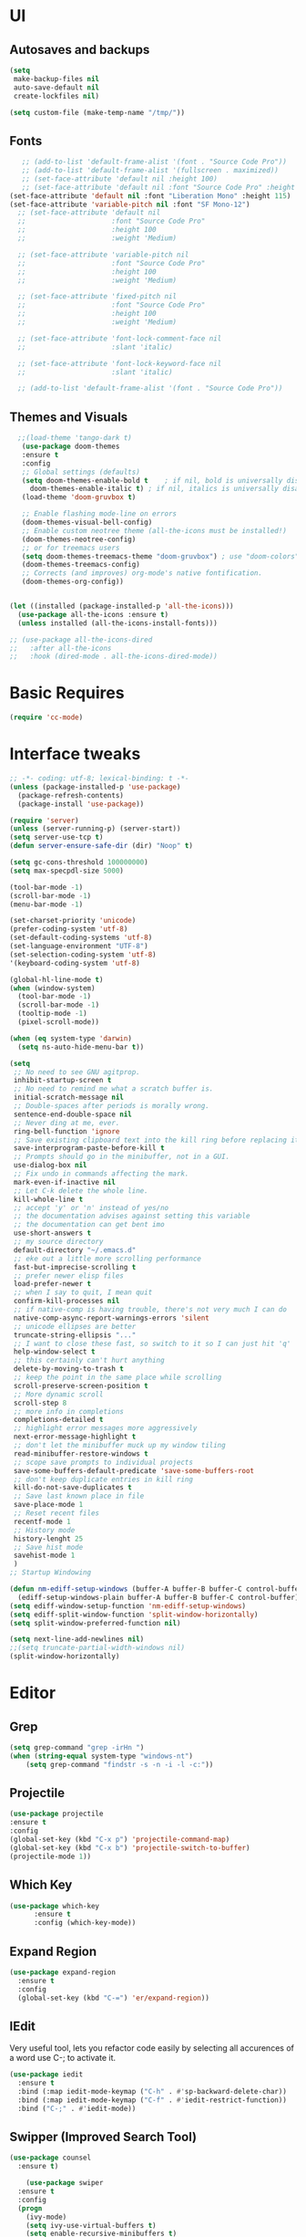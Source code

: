 * UI
** Autosaves and backups
#+begin_src emacs-lisp
  (setq
   make-backup-files nil
   auto-save-default nil
   create-lockfiles nil)

  (setq custom-file (make-temp-name "/tmp/"))
#+end_src
** Fonts
#+BEGIN_SRC emacs-lisp
     ;; (add-to-list 'default-frame-alist '(font . "Source Code Pro"))
     ;; (add-to-list 'default-frame-alist '(fullscreen . maximized))
     ;; (set-face-attribute 'default nil :height 100)
     ;; (set-face-attribute 'default nil :font "Source Code Pro" :height 100)
  (set-face-attribute 'default nil :font "Liberation Mono" :height 115)
  (set-face-attribute 'variable-pitch nil :font "SF Mono-12")
    ;; (set-face-attribute 'default nil
    ;;                     :font "Source Code Pro"
    ;;                     :height 100
    ;;                     :weight 'Medium)

    ;; (set-face-attribute 'variable-pitch nil
    ;;                     :font "Source Code Pro"
    ;;                     :height 100
    ;;                     :weight 'Medium)

    ;; (set-face-attribute 'fixed-pitch nil
    ;;                     :font "Source Code Pro"
    ;;                     :height 100
    ;;                     :weight 'Medium)

    ;; (set-face-attribute 'font-lock-comment-face nil
    ;;                     :slant 'italic)

    ;; (set-face-attribute 'font-lock-keyword-face nil
    ;;                     :slant 'italic)

    ;; (add-to-list 'default-frame-alist '(font . "Source Code Pro"))
 #+END_SRC

** Themes and Visuals
#+begin_src emacs-lisp
    ;;(load-theme 'tango-dark t)
     (use-package doom-themes
     :ensure t
     :config
     ;; Global settings (defaults)
     (setq doom-themes-enable-bold t    ; if nil, bold is universally disabled
	   doom-themes-enable-italic t) ; if nil, italics is universally disabled
     (load-theme 'doom-gruvbox t)

     ;; Enable flashing mode-line on errors
     (doom-themes-visual-bell-config)
     ;; Enable custom neotree theme (all-the-icons must be installed!)
     (doom-themes-neotree-config)
     ;; or for treemacs users
     (setq doom-themes-treemacs-theme "doom-gruvbox") ; use "doom-colors" for less minimal icon theme
     (doom-themes-treemacs-config)
     ;; Corrects (and improves) org-mode's native fontification.
     (doom-themes-org-config))


  (let ((installed (package-installed-p 'all-the-icons)))
    (use-package all-the-icons :ensure t)
    (unless installed (all-the-icons-install-fonts)))

  ;; (use-package all-the-icons-dired
  ;;   :after all-the-icons
  ;;   :hook (dired-mode . all-the-icons-dired-mode))
  #+end_src

  
* Basic Requires
#+BEGIN_SRC emacs-lisp
 (require 'cc-mode)
#+END_SRC

* Interface tweaks
#+begin_src emacs-lisp
  ;; -*- coding: utf-8; lexical-binding: t -*-
  (unless (package-installed-p 'use-package)
    (package-refresh-contents)
    (package-install 'use-package))

  (require 'server)
  (unless (server-running-p) (server-start))
  (setq server-use-tcp t)
  (defun server-ensure-safe-dir (dir) "Noop" t)

  (setq gc-cons-threshold 100000000)
  (setq max-specpdl-size 5000)

  (tool-bar-mode -1)
  (scroll-bar-mode -1)
  (menu-bar-mode -1)

  (set-charset-priority 'unicode)
  (prefer-coding-system 'utf-8)
  (set-default-coding-systems 'utf-8)
  (set-language-environment "UTF-8")
  (set-selection-coding-system 'utf-8)
  '(keyboard-coding-system 'utf-8)

  (global-hl-line-mode t)
  (when (window-system)
    (tool-bar-mode -1)
    (scroll-bar-mode -1)
    (tooltip-mode -1)
    (pixel-scroll-mode))

  (when (eq system-type 'darwin)
    (setq ns-auto-hide-menu-bar t))

  (setq
   ;; No need to see GNU agitprop.
   inhibit-startup-screen t
   ;; No need to remind me what a scratch buffer is.
   initial-scratch-message nil
   ;; Double-spaces after periods is morally wrong.
   sentence-end-double-space nil
   ;; Never ding at me, ever.
   ring-bell-function 'ignore
   ;; Save existing clipboard text into the kill ring before replacing it.
   save-interprogram-paste-before-kill t
   ;; Prompts should go in the minibuffer, not in a GUI.
   use-dialog-box nil
   ;; Fix undo in commands affecting the mark.
   mark-even-if-inactive nil
   ;; Let C-k delete the whole line.
   kill-whole-line t
   ;; accept 'y' or 'n' instead of yes/no
   ;; the documentation advises against setting this variable
   ;; the documentation can get bent imo
   use-short-answers t
   ;; my source directory
   default-directory "~/.emacs.d"
   ;; eke out a little more scrolling performance
   fast-but-imprecise-scrolling t
   ;; prefer newer elisp files
   load-prefer-newer t
   ;; when I say to quit, I mean quit
   confirm-kill-processes nil
   ;; if native-comp is having trouble, there's not very much I can do
   native-comp-async-report-warnings-errors 'silent
   ;; unicode ellipses are better
   truncate-string-ellipsis "..."
   ;; I want to close these fast, so switch to it so I can just hit 'q'
   help-window-select t
   ;; this certainly can't hurt anything
   delete-by-moving-to-trash t
   ;; keep the point in the same place while scrolling
   scroll-preserve-screen-position t
   ;; More dynamic scroll
   scroll-step 8
   ;; more info in completions
   completions-detailed t
   ;; highlight error messages more aggressively
   next-error-message-highlight t
   ;; don't let the minibuffer muck up my window tiling
   read-minibuffer-restore-windows t
   ;; scope save prompts to individual projects
   save-some-buffers-default-predicate 'save-some-buffers-root
   ;; don't keep duplicate entries in kill ring
   kill-do-not-save-duplicates t
   ;; Save last known place in file
   save-place-mode 1
   ;; Reset recent files
   recentf-mode 1
   ;; History mode
   history-lenght 25
   ;; Save hist mode
   savehist-mode 1
   )
  ;; Startup Windowing

  (defun nm-ediff-setup-windows (buffer-A buffer-B buffer-C control-buffer)
    (ediff-setup-windows-plain buffer-A buffer-B buffer-C control-buffer))
  (setq ediff-window-setup-function 'nm-ediff-setup-windows)
  (setq ediff-split-window-function 'split-window-horizontally)
  (setq split-window-preferred-function nil)

  (setq next-line-add-newlines nil)
  ;;(setq truncate-partial-width-windows nil)
  (split-window-horizontally)
  #+end_src
* Editor
** Grep
#+BEGIN_SRC emacs-lisp
(setq grep-command "grep -irHn ")
(when (string-equal system-type "windows-nt")
    (setq grep-command "findstr -s -n -i -l -c:"))
    #+END_SRC

** Projectile
#+BEGIN_SRC emacs-lisp
  (use-package projectile
  :ensure t
  :config
  (global-set-key (kbd "C-x p") 'projectile-command-map)
  (global-set-key (kbd "C-x b") 'projectile-switch-to-buffer)
  (projectile-mode 1))
#+END_SRC

** Which Key
#+begin_src emacs-lisp
(use-package which-key
      :ensure t
      :config (which-key-mode))
#+end_src

** Expand Region
#+begin_src emacs-lisp
  (use-package expand-region
    :ensure t
    :config
    (global-set-key (kbd "C-=") 'er/expand-region))
#+end_src

** IEdit
Very useful tool, lets you refactor code easily by selecting all accurences of a word
use C-; to activate it.
#+begin_src emacs-lisp
  (use-package iedit
    :ensure t
    :bind (:map iedit-mode-keymap ("C-h" . #'sp-backward-delete-char))
    :bind (:map iedit-mode-keymap ("C-f" . #'iedit-restrict-function))
    :bind ("C-;" . #'iedit-mode))
#+end_src
** Swipper (Improved Search Tool)
#+begin_src emacs-lisp
  (use-package counsel
	:ensure t)

      (use-package swiper
	:ensure t
	:config
	(progn
	  (ivy-mode)
	  (setq ivy-use-virtual-buffers t)
	  (setq enable-recursive-minibuffers t)
	  ;; enable this if you want `swiper' to use it
	  (setq search-default-mode #'char-fold-to-regexp)
	  
	  (global-set-key "\C-s" 'swiper)
	  (global-set-key (kbd "C-c C-r") 'ivy-resume)
	  (global-set-key (kbd "<f6>") 'ivy-resume)
	  (global-set-key (kbd "M-x") 'counsel-M-x)
	  (global-set-key (kbd "M-f") 'counsel-find-file)
	  (global-set-key (kbd "<f1> f") 'counsel-describe-function)
	  (global-set-key (kbd "<f1> v") 'counsel-describe-variable)
	  (global-set-key (kbd "<f1> 1") 'counsel-describe-symbol)
	  (global-set-key (kbd "<f1> l") 'counsel-find-library)
	  (global-set-key (kbd "<f2> i") 'counsel-info-lookup-symbol)
	  (global-set-key (kbd "<f2> u") 'counsel-unicode-char)
	  (global-set-key (kbd "C-c g") 'counsel-git)
	  (global-set-key (kbd "C-c j") 'counsel-git-grep)
	  (global-set-key (kbd "C-c k") 'counsel-grep)
	  (global-set-key (kbd "C-x l") 'counsel-locate)
	  (global-set-key (kbd "C-S-o") 'counsel-rhythmbox)
	  (define-key minibuffer-local-map (kbd "C-r") 'counsel-minibuffer-history)
	  ))
#+end_src

** Company
#+BEGIN_SRC emacs-lisp
  (use-package company
    :ensure t
    :config
    (setq company-idle-mode 0)
    (setq company-minimum-prefix 2)
    (add-hook 'c++-mode-hook 'company-mode)
    (add-hook 'c-mode-hook 'company-mode))

#+END_SRC

** Yasnippet
- Used for using snippets for for loops, main declarations etc
#+begin_src emacs-lisp
  (use-package yasnippet
    :ensure t
    :config
    (setq yas-snippet-dir '(~/.emacs.d/plugins/yasnippet))
    (yas-global-mode 1))
#+end_src

** Better Matching funcs
#+begin_src emacs-lisp
   ;; better matching for finding buffers
  (setq ido-enable-flex-matching t)
  (setq ido-everywhere t)
  (ido-mode 1)
  (defalias 'list-buffers 'ibuffer)
#+end_src

** Smartparens
#+BEGIN_SRC emacs-lisp
  (use-package smartparens
    :ensure t
    :config
    (use-package smartparens-config))
#+END_SRC

** DumbJump
#+BEGIN_SRC emacs-lisp
  (use-package dumb-jump
    :ensure t
    :init
    (setq xref-show-definitions-function #'xref-show-definitions-completing-read)
    :config
    (setq dumb-jump-force-searcher nil)
    (add-hook 'xref-backend-functions #'dumb-jump-xref-activate))
#+END_SRC

* Coding
** Basic hooks
#+begin_src emacs-lisp
  (add-hook 'prog-mode-hook
	    (lambda () (interactive)
	      (setq show-trailing-whitespace 1)))
#+end_src
** Configuring modes for extensions 
#+begin_src emacs-lisp
  ;;Add extensions
  (setq auto-mode-alist
	(append
	 '(("\\.cpp$"   . c++-mode)
	   ("\\.hpp$"    . c++-mode)
	   ("\\.c$"      . c++-mode)
	   ("\\.h$"      . c++-mode)
	   ("\\.inl$"    . c++-mode)
	   ("\\.hpp$"    . c++-mode)
	   ("\\.txt$"    . indented-text-mode)
	   ("\\.lua$"    . lua-mode))
	 auto-mode-alist))
#+end_src
** C++ Mode
#+begin_src emacs-lisp
   (defconst ry-c-style
    '((c-electric-pound-behavior . nil)
     (c-tab-always-indent       . t)
     (c-hanging-braces-alist    . ((class-open)
				      (class-close)
				      (defun-open)
				      (defun-close)
				      (inline-open)
				      (inline-close)
				      (brace-list-open)
				      (brace-list-close)
				      (brace-list-intro)
				      (brace-list-entry)
				      (block-open)
				      (block-close)
				      (substatement-open)
				      (state-case-open)
				      (class-open)))
      (c-hanging-colons-alist    . ((inher-intro)
				   (case-label)
				   (label)
				   (access-label)
				   (access-key)
				   (member-init-intro)))
      (c-cleanup-list            . (scope-operator
				   list-close-comma
				   defun-close-semi))
      (c-offsets-alist           . ((arglist-close         . c-lineup-arglist)
				   (label                 . -4)
				   (access-label          . -4)
				   (substatement-open     . 0)
				   (statement-case-intro  . 0)
				   (statement-case-open   . 4)
				   (statement-block-intro . c-lineup-for)
				   (block-open            . c-lineup-assignments)
				   (statement-cont        . (c-lineup-assignments 4))
				   (inexpr-class          . c-lineup-arglist-intro-after-paren)
				   (case-label            . 4)
				   (block-open            . 0)
				   (inline-open           . 0)
				   (innamespace           . 0)
				   (topmost-intro-cont    . 0) ; recently changed
				   (knr-argdecl-intro     . -4)
				   (brace-entry-open      . c-lineup-assignments)
				   (brace-list-open       . (c-lineup-arglist-intro-after-paren c-lineup-assignments))
				   (brace-list-open       . (c-lineup-assignments 0))
				   (brace-list-open	 . 0)
				   (brace-list-intro      . 4)
				   (brace-list-entry      . 0)
				   (brace-list-close      . 0)))
	   (c-echo-syntactic-information-p . t))
	   "ry-c-style")

   (defun ry-c-style-hook-notabs ()
     (c-add-style "ryc" ry-c-style t)
     (setq tab-width 4)
     (c-set-offset 'innamespace 0)
     (c-toggle-auto-hungry-state 1)
     (setq c-hanging-semi&comma-criteria '((lambda () 'stop)))
     (setq electric-pair-inhibit-predicate
	   (lambda (c)
	     (if (char-equal c ?\') t (electric-pair-default-inhibit c))))
     ;;(sp-pair "'" nil :actions :rem)
     ;;(setq sp-highlight-pair-overlay nil)
     (defadvice align-regexp (around align-regexp-with-spaces activate)
       (let ((indent-tabs-mode nil))
	 ad-do-it)))

   (defun psj-c-style-gl ()
     (setq indent-tabs-mode 'only)
     (defadvice align-regexp (around align-regexp-with-spaces activate)
       (let ((indent-tabs-mode nil))
	 ad-do-it)))

   (defun my-move-function-up ()
     "Move current function up."
     (interactive)
     (save-excursion
       (c-mark-function)
       (let ((fun-beg (point))
	     (fun-end (mark)))
	 (transpose-regions (progn
			      (c-beginning-of-defun 1)
			      (point))
			    (progn
			      (c-end-of-defun 1)
			      (point))
			    fun-beg fun-end))))

  (defun my-move-function-down ()
     "Move current function down."
     (interactive)
     (save-excursion
       (c-mark-function)
       (let ((fun-beg (point))
	     (fun-end (mark)))
	 (transpose-regions fun-beg fun-end
			    (progn
			      (c-beginning-of-defun -1)
			      (point))
			    (progn
			      (c-end-of-defun 1)
			      (point))))))


  (add-hook 'c-mode-common-hook 'ry-c-style-hook-notabs)
  (add-hook 'c-mode-common-hook 'psj-c-style-gl)
  (add-hook 'c-mode-hook 'display-line-numbers-mode)
  (add-hook 'c++-mode-hook 'display-line-numbers-mode)
  ;;(add-hook 'c-mode-common-hook #'rainbow-delimiters-mode)
  ;;Disable word wrapping
  (add-hook 'c-mode-common-hook 'toggle-truncate-lines nil)

  ;;Red TODOS
  (setq fixme-modes '(c++-mode c-mode emacs-lisp-mode))
  (make-face 'font-lock-fixme-face)
  (make-face 'font-lock-note-face)
  (mapc (lambda (mode)
	  (font-lock-add-keywords
	   mode
	   '(("\\<\\(TODO\\)" 1 'font-lock-fixme-face t)
	     ("\\<\\(NOTE\\)" 1 'font-lock-note-face t))))
	fixme-modes)
  (modify-face 'font-lock-fixme-face "Red" nil nil t nil t nil nil)
  (modify-face 'font-lock-note-face "Dark Green" nil nil t nil t nil nil)

   ;;Adding directorise to search for related files
   (setq ff-search-directories
       '("."  "../src/**" "../../src/**" "../code/**" "../include/**" "../../include/**"))
#+end_src
** Compilation
#+BEGIN_SRC emacs-lisp
  (setq compilation-directory-locked nil)

  (when (string-equal system-type "windows-nt")
    (setq nacho-makescript "build.bat")
    (setq nacho-font "outline-Liberation Mono"))

  (defun lock-compilation-directory ()
    "The compilation process should NOT hunt for a makefile"
    (interactive)
    (setq compilation-directory-locked t)
    (message "Compilation directory is locked."))

  (defun unlock-compilation-directory ()
    "The compilation process SHOULD hunt for a makefile"
    (interactive)
    (setq compilation-directory-locked nil)
    (message "Compilation directory is roaming."))


  (defun find-project-directory ()
    "Find the project directory."
    (interactive)
    (setq find-project-from-directory default-directory)

    (switch-to-buffer-other-window "*compilation*")
    (if compilation-directory-locked (cd last-compilation-directory)
      (cd find-project-from-directory)
      (find-project-directory-recursive)
      (setq last-compilation-directory default-directory)))

  (defun find-project-directory-recursive ()
    "Recursively search for a makefile."
    (interactive)
    (if (file-exists-p nacho-makescript) t
      (cd "../")
      (find-project-directory-recursive)))

  (defun make-without-asking ()
    "Make the current build."
    (interactive)
    (if (find-project-directory) (compile nacho-makescript))
    (other-window 1))
  (global-set-key (kbd "<f5>") 'make-without-asking)
#+END_SRC

* Org Mode
#+begin_src emacs-lisp
  (setq org-support-shift-select t)
  (require 'org-tempo)
  (use-package org
    :hook ((org-mode . visual-line-mode) (org-mode . pt/org-mode-hook))
    :hook ((org-src-mode . display-line-numbers-mode)
	   (org-src-mode . pt/disable-elisp-checking))
    :bind (("C-c o c" . org-capture)
	   ("C-c o a" . org-agenda)
	   ("C-c o A" . consult-org-agenda)
	   :map org-mode-map
	   ("M-<left>" . nil)
	   ("M-<right>" . nil)
	   ("C-c c" . #'org-mode-insert-code)
	   ("C-c a f" . #'org-shifttab)
	   ("C-c a S" . #'zero-width))
    :custom
    (org-adapt-indentation nil)
    (org-directory "~/txt")
    (org-special-ctrl-a/e t)

    (org-default-notes-file (concat org-directory "/notes.org"))
    (org-return-follows-link t)
    (org-src-ask-before-returning-to-edit-buffer nil "org-src is kinda needy out of the box")
    (org-src-window-setup 'current-window)
    (org-agenda-files (list (concat org-directory "/todo.org")))
    (org-pretty-entities t)

    :config
    (defun pt/org-mode-hook ())
    (defun make-inserter (c) '(lambda () (interactive) (insert-char c)))
    (defun zero-width () (interactive) (insert "​"))

    (defun pt/disable-elisp-checking ()
      (flymake-mode nil))
    (defun org-mode-insert-code ()
      "Like markdown-insert-code, but for org instead."
      (interactive)
      (org-emphasize ?~)))

  (use-package org-modern
    :ensure t
    :config (global-org-modern-mode)
    :custom (org-modern-variable-pitch nil))

  (use-package org-superstar
    :ensure t
    :hook (org-mode . org-superstar-mode)
    :config (org-superstar-configure-like-org-bullets))

  (setq org-src-tab-acts-natively t)
      #+end_src
      
* Custom Functions
#+BEGIN_SRC emacs-lisp
  (defun im-swap-buffers-in-windows ()
    "Put the buffer from the selected window in next window, and vice versa"
    (interactive)
    (let* ((this (selected-window))
	   (other (next-window))
	   (this-buffer (window-buffer this))
	   (other-buffer (window-buffer other)))
      (set-window-buffer other this-buffer)
      (set-window-buffer this other-buffer)))

  (defun im-surround (begin end open close)
    "Put OPEN at START and CLOSE at END of the region.
	    If you omit CLOSE, it will reuse OPEN."
    (interactive  "r\nsStart: \nsEnd: ")
    ;; (when (string= close "")
    ;;   (setq close open))
	      ;;; try and be 'smart' about it
    (if (string= close "")
	(if (string= open "{") (setq close "}")
	  (if (string= open "<") (setq close ">")
	    (if (string= open "[") (setq close "]")
	      (setq close open)))))
    (save-excursion
      (goto-char end)
      (insert close)
      (goto-char begin)
      (insert open)))

  (defun im-surround-by-curly-brackets-func (begin end)
    (interactive "r")
    (save-excursion
      (goto-char end)
      (insert "}")
      (goto-char begin)
      (insert "{")))
  (defun im-surround-by-curly-brackets ()
    (interactive)
    (call-interactively 'im-surround-by-curly-brackets-func))

    ;;;;;;;;;;;;;;;; macros and insertions
  (defun im-todo ()
    (interactive "*")
    (insert "//TODO(Nacho): ")
    )
  (defun im-urgent ()
    (interactive "*")
    (insert "//URGENT(Nacho): ")
    )

  (defun ds-beginning-of-line (arg)
    "moves to the begining of line, or from there to first non-ws char"
    (interactive "p")
    (if (and (looking-at "^") (= arg 1)) (skip-chars-forward " \t") (move-beginning-of-line arg)))

  (defun next-word-first-letter (p)
    (interactive "d")
    (forward-word)
    (forward-word)
    (backward-word))

    #+END_SRC

* Key Bindings
** Unbind keybindings
#+BEGIN_SRC emacs-lisp
  (defun pt/unbind-bad-keybindings ()
    "Remove unhelpful keybindings."
    (-map (lambda (x) (unbind-key x)) '("C-x C-f" ;; find-file-read-only
					"C-x C-d" ;; list-directory
					"C-z" ;; suspend-frame
					"C-x C-z" ;; again
					"<mouse-2>" ;; pasting with mouse-wheel click
					"<C-wheel-down>" ;; text scale adjust
					"<C-wheel-up>" ;; ditto
					"s-n" ;; make-frame
					"s-t" ;; ns-popup-font-panel
					"s-p" ;; ns-print-buffer
					"C-x C-q" ;; read-only-mode
					"C-/" ;; Undo
					"C-r" ;; Reverse search
					)))
  (use-package s
    :ensure t)
  (use-package dash
    :ensure t
    :config (pt/unbind-bad-keybindings))
  (use-package shut-up
    :ensure t)
#+END_SRC

** Bind new Keybindings
#+begin_src emacs-lisp
  ;;window management
  (global-set-key (kbd "M-<right>") 'windmove-right)
  (global-set-key (kbd "M-<left>") 'windmove-left)
  (global-set-key (kbd "M-<up>") 'windmove-up)
  (global-set-key (kbd "M-<down>") 'windmove-down)

  ;;Movement
  (global-set-key "\C-a" 'ds-beginning-of-line)

  (global-set-key (kbd "M-b") 'ido-switch-buffer)
  (global-set-key (kbd "M-B") 'ido-switch-buffer-other-window)

  ;;(global-set-key (kbd "M-w") 'other-window)
  (global-set-key (kbd "M-f") 'find-file)
  (global-set-key (kbd "M-F") 'find-file-other-window)

  (setq ff-always-in-other-window t)
  (setq ff-always-try-to-create nil)
  (global-set-key (kbd "M-o") 'ff-find-related-file)

  (global-set-key (kbd "C-z") 'undo)
  (global-set-key (kbd "C-r") 'undo-redo)
  (global-set-key (kbd "M-m") 'imenu)
  (global-set-key (kbd "C-q") 'im-swap-buffers-in-windows)
  (global-set-key (kbd "M-.") 'xref-find-definitions-other-window)
  ;;Compile

  (global-set-key (kbd "<f6>") 'compile-goto-error)

  ;;Replace
  (global-set-key (kbd "M-[") #'im-surround-by-curly-brackets)
  (global-set-key (kbd "C-c t") 'im-todo)

  (when (string-equal system-type "windows-nt")
  (global-set-key (kbd "C-c k") 'grep))
#+end_src

